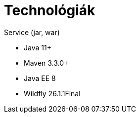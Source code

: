 // ifndef::imagesdir[:imagesdir: ./assets/images]

= Technológiák

.Service (jar, war)
- Java 11+
- Maven 3.3.0+
- Java EE 8
- Wildfly 26.1.1Final

// TODO visszatenni, ha a docker-es dolgok is átherültek a gitHub-ra
// .Környezet
// - Docker compose, Docker

// == Architektúra
// 
// .Architektúra ábra
// :architecture: dkg_architecture.png
// image::{architecture}[Architektúra,link="{imagesdir}/{architecture}", window=_blank]
